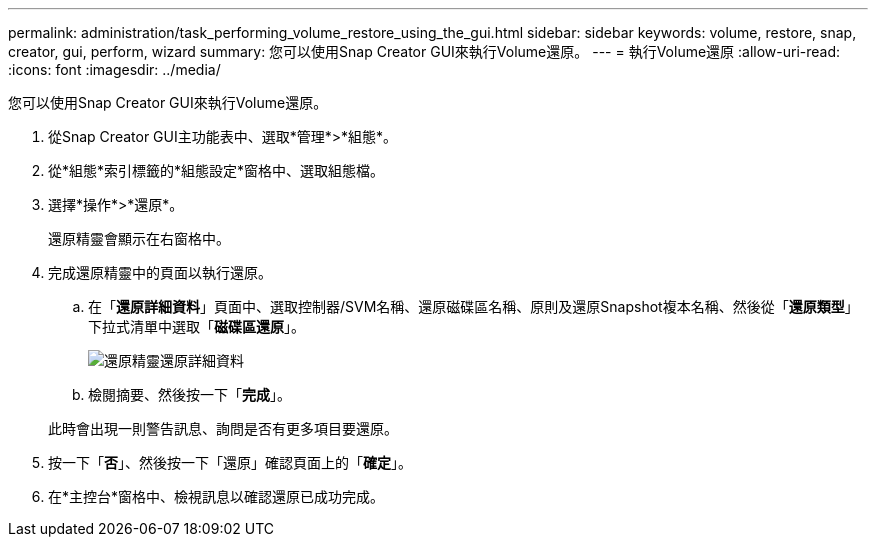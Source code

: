 ---
permalink: administration/task_performing_volume_restore_using_the_gui.html 
sidebar: sidebar 
keywords: volume, restore, snap, creator, gui, perform, wizard 
summary: 您可以使用Snap Creator GUI來執行Volume還原。 
---
= 執行Volume還原
:allow-uri-read: 
:icons: font
:imagesdir: ../media/


[role="lead"]
您可以使用Snap Creator GUI來執行Volume還原。

. 從Snap Creator GUI主功能表中、選取*管理*>*組態*。
. 從*組態*索引標籤的*組態設定*窗格中、選取組態檔。
. 選擇*操作*>*還原*。
+
還原精靈會顯示在右窗格中。

. 完成還原精靈中的頁面以執行還原。
+
.. 在「*還原詳細資料*」頁面中、選取控制器/SVM名稱、還原磁碟區名稱、原則及還原Snapshot複本名稱、然後從「*還原類型*」下拉式清單中選取「*磁碟區還原*」。
+
image::../media/restore_wizard_restore_details.gif[還原精靈還原詳細資料]

.. 檢閱摘要、然後按一下「*完成*」。


+
此時會出現一則警告訊息、詢問是否有更多項目要還原。

. 按一下「*否*」、然後按一下「還原」確認頁面上的「*確定*」。
. 在*主控台*窗格中、檢視訊息以確認還原已成功完成。

